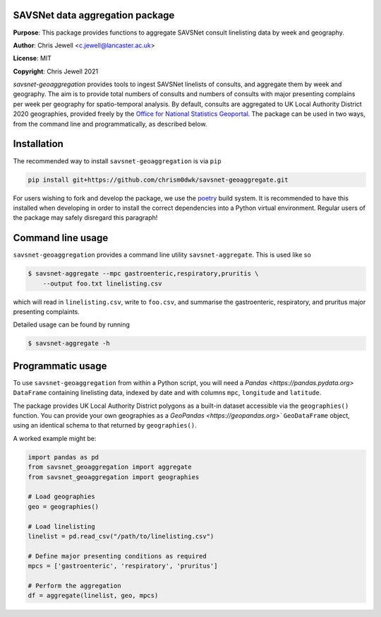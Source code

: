 SAVSNet data aggregation package
================================

**Purpose**: This package provides functions to aggregate SAVSNet consult linelisting data
by week and geography.

**Author**: Chris Jewell <c.jewell@lancaster.ac.uk>

**License**: MIT

**Copyright**: Chris Jewell 2021


`savsnet-geoaggregation` provides tools to ingest SAVSNet linelists of consults, and
aggregate them by week and geography.  The aim is to provide total numbers of consults and
numbers of consults with major presenting complains per week per geography for
spatio-temporal analysis.  By default, consults are aggregated to UK Local Authority
District 2020 geographies, provided freely by the `Office for National Statistics Geoportal`_.
The package can be used in two ways, from the command line and programmatically, as described below.

.. _Office for National Statistics Geoportal: https://geoportal.statistics.gov.uk/datasets/bc2820b03de244698c0b0771ae4f345f_0

Installation
============

The recommended way to install ``savsnet-geoaggregation`` is via ``pip``

.. code-block:: bash
		
  pip install git+https://github.com/chrism0dwk/savsnet-geoaggregate.git

For users wishing to fork and develop the package, we use the
`poetry`_ build system.  It is recommended to have this installed
when developing in order to install the correct dependencies into a Python virtual
environment.  Regular users of the package may safely disregard this paragraph!

.. _poetry: https://pypoetry.org

Command line usage
==================

``savsnet-geoaggregation`` provides a command line utility ``savsnet-aggregate``.  This is
used like so

.. code-block:: bash

		$ savsnet-aggregate --mpc gastroenteric,respiratory,pruritis \
		    --output foo.txt linelisting.csv

which will read in ``linelisting.csv``, write to ``foo.csv``, and summarise the gastroenteric,
respiratory, and pruritus major presenting complaints.

Detailed usage can be found by running

.. code-block:: bash
		
		$ savsnet-aggregate -h


Programmatic usage
==================

To use ``savsnet-geoaggregation`` from within a Python script, you will need a `Pandas <https://pandas.pydata.org>` ``DataFrame`` containing linelisting data, indexed by date and with columns ``mpc``, ``longitude`` and ``latitude``.

The package provides UK Local Authority District polygons as a built-in dataset accessible via the
``geographies()`` function.  You can provide your own geographies as a `GeoPandas <https://geopandas.org>`` ``GeoDataFrame`` object, using an identical schema to that returned by ``geographies()``.

A worked example might be:

.. code-block:: python

   import pandas as pd
   from savsnet_geoaggregation import aggregate
   from savsnet_geoaggregation import geographies

   # Load geographies
   geo = geographies()

   # Load linelisting
   linelist = pd.read_csv("/path/to/linelisting.csv")

   # Define major presenting conditions as required
   mpcs = ['gastroenteric', 'respiratory', 'pruritus']

   # Perform the aggregation
   df = aggregate(linelist, geo, mpcs)

